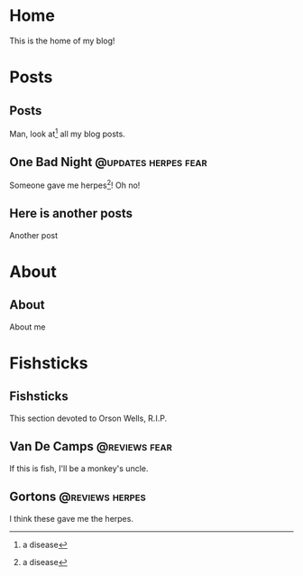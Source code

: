 #+hugo_base_dir: ../

* Home
:PROPERTIES:
:EXPORT_HUGO_SECTION:
:EXPORT_FILE_NAME: _index
:EXPORT_HUGO_MENU: :menu "main"
:END:
This is the home of my blog!
* Posts
:PROPERTIES:
:EXPORT_HUGO_SECTION: posts
:END:
** Posts
:PROPERTIES:
:EXPORT_FILE_NAME: _index
:EXPORT_HUGO_MENU: :menu "main"
:END:
Man, look at[fn:1] all my blog posts.
[fn:1] The link is this
** One Bad Night                                                  :@updates:herpes:fear:
CLOSED: [2020-05-24 Sun 01:10]
:PROPERTIES:
:EXPORT_FILE_NAME: bad-night
:END:
Someone gave me herpes[fn:1]! Oh no!
[fn:1] a disease
** Here is another posts
:PROPERTIES:
:EXPORT_FILE_NAME: another-posts
:END:
Another post
* About
:PROPERTIES:
:EXPORT_HUGO_SECTION: about
:END:
** About
:PROPERTIES:
:EXPORT_FILE_NAME: index
:END:
About me
* Fishsticks
:PROPERTIES:
:EXPORT_HUGO_SECTION: fishsticks
:END:
** Fishsticks
:PROPERTIES:
:EXPORT_HUGO_MENU: :menu "main"
:EXPORT_FILE_NAME: _index
:END:
This section devoted to Orson Wells, R.I.P.
** Van De Camps   :@reviews:fear:
:PROPERTIES:
:EXPORT_FILE_NAME: van-de-camps
:END:
If this is fish, I'll be a monkey's uncle.
** Gortons        :@reviews:herpes:
:PROPERTIES:
:EXPORT_FILE_NAME: gortons
:END:
I think these gave me the herpes.
